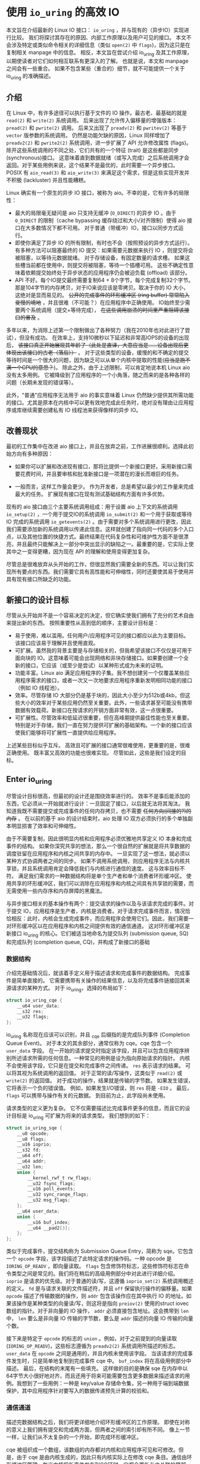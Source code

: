 * 使用 =io_uring= 的高效 IO

本文旨在介绍最新的 Linux IO 接口： =io_uring= ，并与现有的（异步IO）实现进行比较。
我们将探讨其存在的原因、内部工作原理以及用户可见的接口。
本文不会涉及特定或类似命令相关的详细信息（类似 =open(2)= 中 =flags=)，因为这只是在复制相关 manpage 中的信息。
相反，本文旨在尝试介绍 io_uring 及其工作原理，以期使读者对它们如何相互联系有更深入的了解。
也就是说，本文和 manpage 之间会有一些重合。
如果不包含某些（重合的）细节，就不可能提供一个关于 io_uring 的准确描述。

** 介绍

在 Linux 中，有许多途径可以执行基于文件的 IO 操作。最古老、最基础的就是 =read(2)= 和 =write(2)= 系统调用。
后来出现了允许传入偏移量的增强版本： =pread(2)= 和 =pwrite(2)= 调用。
后来又出现了 =preadv(2)= 和 =pwritev(2)= 等基于 =vector= 版参数的系统调用。
仍然是功能欠缺的原因，Linux 同样增加了 =preadv2(2)= 和 =pwrite2(2)= 系统调用，进一步扩展了 API 允许修改属性 (flags)。
除开这些系统调用的不同之处，它们共有的一个特征 (trait) 是这些都是同步 (synchronous)接口。
这意味着直到数据就绪（或写入完成）之后系统调用才会返回。对于某些用例来说，这个结果不是最优的，此时需要一个异步接口。
POSIX 有 =aio_read(3)= 和 =aio_write(3)= 来满足这个需求，但是这些实现开发并不积极 (lackluster) 并且性能糟糕。

Linux 确实有一个原生的异步 IO 接口，被称为 aio。不幸的是，它有许多的局限性：

- 最大的局限毫无疑问是 aio 只支持无缓冲 (=O_DIRECT=) 的异步 IO 。由于
  =O_DIRECT= 的限制（cache bypassing 缓存绕过和大小/对齐限制）使得 aio
  接口在大多数情况下都不可用。
  对于普通（带缓冲）IO，接口以同步方式运行。
- 即使你满足了异步 IO 的所有限制，有时也不会（按照预设的异步方式运行）。
  有多种方法可以阻塞最终的 IO 提交：如果需要元数据来执行 IO
  ，则提交将会被阻塞，以等待元数据就绪。
  对于存储设备，有固定数量的请求槽。
  如果这些槽当前都在使用中，则提交将被阻塞，等待一个插槽可用。
  这些不确定性意味着依赖提交始终处于异步状态的应用程序仍会被迫负载
  (offload) 该部分。
- API 不好。每个IO提交最终需要复制64 +
  8个字节，每个完成复制32个字节。那是104字节的内存拷贝，对于IO来说应该是零拷贝。取决于你的
  IO 大小，这绝对是显而易见的。 +公开的完成事件的环形缓冲区 (ring
  buffer) 常常陷入变慢的境地+
  ，并且很难（不可能？）在应用程序中正确使用。
  IO始终至少需要两个系统调用（提交+等待完成），
  +在这些调用崩溃的时间里严重阻碍该接口的普及+ 。

多年以来，为消除上述第一个限制做出了各种努力（我在2010年也对此进行了尝试），但没有成功。
在效率上，支持10微秒以下延迟和非常高IOPS的设备的出现后，
+该接口真正开始展现其年龄了（此处是直译，大意应当是......设备出现后更体现出该接口的古老（落后））+
。
对于这些类型的设备，缓慢的和不确定的提交等待时间是一个很大的问题，因为缺乏可以从单个内核中提取的性能(+应当是跑不满一个CPU的意思？+)。
除此之外，由于上述限制，可以肯定地说本机 Linux aio 没有太多用例。
它被降级到了应用程序的一个小角落，随之而来的是各种各样的问题（长期未发现的错误等）。

此外，"普通"应用程序无法用于 aio 的事实意味着 Linux
仍然缺少提供其所需功能的接口。尤其是原本在内核中可以更有效地完成此任务时，绝对没有理由让应用程序或库继续需要创建私有
IO 线程池来获得像样的异步 IO。

** 改善现状
最初的工作集中在改进 aio
接口上，并且在放弃之前，工作进展很顺利。选择此初始方向有多种原因：

- 如果你可以扩展和改进现有接口，那将比提供一个新接口更好。采用新接口需要花费时间，并且要审核和批准新接口是一项潜在的漫长而艰巨的任务。

- 一般而言，这样工作量会更少。
  作为开发者，总是希望以最少的工作量来完成最大的任务。
  扩展现有接口在现有测试基础结构方面有许多优势。

现有的 aio 接口由三个主要系统调用组成：用于设置 aio 上下文的系统调用
=io_setup(2)= ，一个用于提交IO的系统调用 =io_submit(2)=
和一个用于获取或等待 IO 完成的系统调用 =io_getevents(2)=
。由于需要对多个系统调用进行更改，因此我们需要添加新的系统调用以传递此信息。这样就创建了指向同一代码的多个入口点，以及其他位置的快捷方式。最终结果在代码复杂性和可维护性方面不是很漂亮，并且最终只能解决上一部分中突出显示的缺陷之一。最重要的是，它实际上使其中之一变得更糟，因为现在
API 的理解和使用变得更加复杂。

尽管总是很难放弃从头开始的工作，但很显然我们需要全新的东西。可以让我们实现所有要点的东西。我们需要它具有高性能和可伸缩性，同时还要使其易于使用并具有现有接口所缺乏的功能。

** 新接口的设计目标
尽管从头开始并不是一个容易决定的决定，但它确实使我们拥有了充分的艺术自由来提出新的东西。
按照重要性从高到低的顺序，主要设计目标是：

- 易于使用，难以滥用。任何用户/应用程序可见的接口都应以此为主要目标。该接口应该易于理解并且使用直观。
- 可扩展。虽然我的背景主要是与存储相关的，但我希望该接口不仅仅是可用于面向块的
  IO。这意味着可能会出现网络和非块存储接口。如果要创建一个全新的接口，它应该（或至少是尝试）以某种形式成为未来的证明。
- 功能丰富。Linux aio
  满足应用程序的子集。我不想创建另一个仅覆盖某些应用程序需求的接口，或者一次又一次地要求应用程序重新发明相同功能的接口（例如
  IO 线程池）。
- 效率。尽管存储 IO
  大部分仍是基于块的，因此大小至少为512b或4kb，但这些大小的效率对于某些应用仍然至关重要。此外，一些请求甚至可能没有携带数据有效载荷。新接口在按请求的开销方面非常有效，这一点很重要。
- 可扩展性。尽管效率和低延迟很重要，但在高峰期提供最佳性能也至关重要。特别是对于存储，我们一直在努力提供可扩展的基础架构。一个新的接口应该使我们能够将可扩展性一直提供给应用程序。

上述某些目标似乎互斥。
高效且可扩展的接口通常很难使用，更重要的是，很难正确使用。
既丰富又高效的功能也很难实现。 尽管如此，这些是我们设定的目标。

** Enter io_uring
尽管设计目标很高，但最初的设计还是围绕效率进行的。
效率不是事后能添加的东西，它必须从一开始就进行设计：一旦固定了接口，以后就无法将其淘汰。
我知道我既不需要提交或完成事件的任何内存拷贝，也不需要
+任何方向(间接的?)的内存+ 。 在以前的基于 aio 的设计结束时，aio 处理 IO
双方必须执行的多个单独副本明显损害了效率和可伸缩性。

由于不需要复制，因此很明显内核和应用程序必须优雅地共享定义 IO
本身和完成事件的结构。
如果你深究共享的想法，那么一个很自然的扩展就是将共享数据的调度驻留在应用程序和内核之间共享的内存中。
一旦实现了这一想法，就必须以某种方式协调两者之间的同步。
如果不调用系统调用，则应用程序无法与内核共享锁，并且系统调用肯定会降低我们与内核进行通信的速度。
这与效率目标不符。
满足我们需求的一种数据结构将是单个生产者和单个消费者环形缓冲区。
使用共享的环形缓冲区，我们可以消除在应用程序和内核之间具有共享锁的需要，而无需使用一些内存序和内存屏障的黑魔法。

与异步接口相关的基本操作有两个：提交请求的操作以及与该请求完成的事件。对于提交
IO，应用程序是生产者，内核是消费者。对于请求完成事件而言，情况恰恰相反：此时，内核会生成完成事件，而应用程序会使用它们。因此，我们需要一对环形缓冲区以在应用程序和内核之间提供有效的通信通道。
这对环形缓冲区是新接口 io_uring 的核心。它们被适当地命名为提交队列
(submission queue, SQ) 和完成队列 (completion queue,
CQ)，并构成了新接口的基础

*** 数据结构
介绍完基础情况后，就该着手定义用于描述请求和完成事件的数据结构。
完成事件是简单直接的。
它需要携带有关操作的结果信息，以及将完成事件链接回其来源请求的某种方式。
对于 io_uring，选择的布局如下：

#+BEGIN_SRC C
  struct io_uring_cqe {
      __u64 user_data;
      __s32 res;
      __u32 flags;
  };
#+END_SRC

io_uring 名称现在应该可以识别，并且 _cqe 后缀指的是完成队列事件
(Completion Queue Event)。 对于本文的其余部分，通常仅称为 cqe。cqe
包含一个 =user_data= 字段。
在一开始的请求提交时指定该字段，并且可以包含应用程序辨别所述请求所需的任何信息。一种常见的用例是设为指向原始请求的指针。
内核不会使用该字段，它只是在提交和完成事件之间传递。 =res=
表示请求的结果。 可以将其视为系统调用的返回值。
对于正常的读/写操作，这类似于 =read(2)= 或 =write(2)= 的返回值。
对于成功的操作，结果就是传输的字节数。
如果发生错误，它将表示一个负的错误值。 例如，如果发生I/O错误，则 =res=
将是 =-EIO= 。 最后， =flags= 可以携带与操作有关的元数据。
到目前为止，此字段尚未使用。

请求类型的定义更为复杂。
它不仅需要描述比完成事件更多的信息，而且它的设计目标是 io_uring
可扩展为将来的请求类型。 我们想到的如下：

#+BEGIN_SRC C
  struct io_uring_sqe {
      __u8 opcode;
      __u8 flags;
      __u16 ioprio;
      __s32 fd;
      __u64 off;
      __u64 addr;
      __u32 len;
      union {
          __kernel_rwf_t rw_flags;
          __u32 fsync_flags;
          __u16 poll_events;
          __u32 sync_range_flags;
          __u32 msg_flags;
      };
      __u64 user_data;
      union {
          __u16 buf_index;
          __u64 __pad2[3];
      };
  };
#+END_SRC

类似于完成事件，提交结构称为 Submission Queue Entry，简称为
sqe。它包含一个 =opcode= 字段，该字段描述了此特定请求的操作码。一种
opcode 是 =IORING_OP_READV= ，即向量读取。 =flags=
包含修饰符标志，这些修饰符标志在命令类型之间是常见的。我们将在稍后的高级用例部分中对此进行详细介绍。
=ioprio= 是请求的优先级。对于普通的读/写，这遵循 =ioprio_set(2)=
系统调用概述的定义。 =fd= 是与请求关联的文件描述符，并且 =off=
保留执行操作的偏移量。如果 =opcode= 描述了传输数据的操作，则 =addr=
包含该操作应在其中执行 IO
的地址。如果该操作是某种类型的向量读/写，则这将是指向 =preiov(2)=
使用的struct iovec数组的指针。对于非向量的 IO 操作， =addr=
必须直接包含地址。这会携带到 =len= 中， =len= 要么是非向量 IO
传输的字节数，要么是 =addr= 描述的向量 IO 传输的向量个数。

接下来是特定于 =opcode= 的标志的 =union= 。例如，对于之前提到的向量读取
(=IORING_OP_READV=)，这些标志遵循为 =preadv2(2)= 系统调用所描述的标志。
=user_data= 在 =opcode= 之间是通用的，并且内核未使用该字段。
当该请求的完成事件发生时，只是简单地复制到完成事件 cqe 中。 =buf_index=
将在高级用例部分中描述。 最后，在结构的末尾有一些填充。
这样做的目的是确保 sqe
在内存中以64字节大小很好地对齐，而且还用于将来可能需要包含更多数据来描述请求的用例。我想到了一些用例：一种是
key/value
存储命令集，另一种用于端到端数据保护，其中应用程序针对要写入的数据传递预先计算的校验和。

*** 通信通道
描述完数据结构之后，我们将更详细地介绍环形缓冲区的工作原理。
即使在对称的意义上我们拥有提交和完成两方面，但两者之间的索引却有所不同。
像上一节一样，让我们从不太复杂的一个开始，即完成环形缓冲区。

cqe
被组织成一个数组，该数组的内存都对内核和应用程序可见和可修改。但是，由于
cqe 是由内核生成的，因此只有内核实际上在修改 cqe
条目。通信由环形缓冲区管理。每当内核将新事件发布到CQ环时，它都会更新与之关联的尾部。当应用程序使用条目时，它将更新头部。因此，如果尾巴与头部不同，则应用程序知道它有一个或多个事件可供使用。环计数器本身是自由变化的32位整数，并且在完成的事件数超过环的容量时依赖自然包装。这种方法的优点之一是，我们可以利用环的完整大小，而不必在一侧管理"环已满"的标志，这会使环的管理变得复杂。因此，环也必须是2的幂。

为了找到事件的索引，应用程序必须使用环的大小掩码来屏蔽当前的尾部索引。
通常如下所示：

#+BEGIN_SRC C
  unsigned head;
  head = cqring->head;
  read_barrier();
  if (head != cqring->tail) {
      struct io_uring_cqe *cqe;
      unsigned index;
      index = head & (cqring->mask);
      cqe = &cqring->cqes[index];
      /* process completed cqe here */
      ...
      /*we've now consumed this entry */
      head++;
  }
  cqring->head = head;
  write_barrier();
#+END_SRC

=ring->cqes[]= 是 io_uring_cqe 结构体的共享数组。
在接下来的部分中，我们将深入探讨如何设置和管理共享内存（以及 io_uring 实例本身）以及
=write_barrier= 和 =read_barrier= 在这里所做的内部细节。

对于提交方，角色是相反的。 应用程序去更新尾部，而内核则消耗头部的事件。
一个重要的区别是，尽管CQ环直接索引共享的cqes数组，但提交方在它们（SQ环与sqes数组）之间具有一个间接数组。
因此，在提交侧的环形缓冲区是此（间接）数组的索引，该数组又包含到sqes的索引。
最初，这看起来可能很奇怪并且令人困惑，但是背后有一些原因。
某些应用程序可能将请求单元嵌入内部数据结构中，这使它们可以灵活地执行此操作，同时保留一次操作中提交多个事件的能力。
继而允许更容易地将所述应用转换为 io_uring 接口。

增加一个供用户使用的 sqe 基本上是从内核中获取一个 cqe 的相反操作。
一个典型的示例如下所示：

#+BEGIN_SRC C
  struct io_uring_sqe *sqe;
  unsigned tail, index;
  tail = sqring->tail;
  index = tail &(*sqring->ring_mask);
  sqe = &sqring->sqes[index];
  /*this call fills in the sqe entries for this IO */
  init_io(sqe);
  /*fill the sqe index into the SQ ring array */
  sqring->array[index]= index;
  tail++;
  write_barrier();
  sqring->tail = tail;
  write_barrier();
#+END_SRC

与CQ环侧一样，稍后将说明读取和写入屏障。
上面是一个简化的示例，它假定SQ环当前为空，或者至少它有空间可以再输入一个。

内核消耗了sqe之后，应用程序就可以自由地重用该sqe条目。即使对于给定的sqe内核尚未完全完成的情况也是如此。如果内核在使用完条目后确实需要访问它，则它将制作一个稳定的副本。为什么会发生这种情况并不一定很重要，但是它会对应用程序产生重要的副作用。通常，应用程序会要求给定大小的环，并且可以假设此大小直接对应于应用程序在内核中可能有多少个待处理的请求。但是，由于sqe生存期仅是其实际提交的生存期，因此应用程序可能会驱动比SQ环大小所指示的更高的挂起请求数。应用程序必须注意不要这样做，否则可能会导致CQ环溢出的风险。默认情况下，CQ环的大小是SQ环的两倍。这为应用程序在管理此方面提供了一定程度的灵活性，但是并不能完全消除这样做的需要。如果应用程序确实违反了此限制，则会在CQ环中将其作为溢出条件进行跟踪。稍后会有更多细节。

完成事件可以按任何顺序到达，在请求提交和关联完成之间没有顺序。
SQ和CQ环彼此独立运行。 但是，完成事件将始终与给定的提交请求相对应。
因此，完成事件将始终与特定的提交请求相关联。

** io_uring 接口
就像aio一样，io_uring具有与之关联的许多系统调用，这些系统调用定义了其操作。
第一个是建立 io_uring 实例的系统调用：

#+BEGIN_SRC C
  int io_uring_setup(unsigned entries, struct io_uring_params *params);
#+END_SRC

应用程序必须为此实例提供所需数量的条目，并为其提供一组参数。 =entries=
表示将与此io_uring实例关联的数。 它必须是2的幂，范围是 [1, 4096]。
=params= 结构由内核读取和写入，定义如下：

#+BEGIN_SRC C
  struct io_uring_params {
      __u32 sq_entries;
      __u32 cq_entries;
      __u32 flags;
      __u32 sq_thread_cpu;
      __u32 sq_thread_idle;
      __u32 resv[5];
      struct io_sqring_offsets sq_off;
      struct io_cqring_offsets cq_off;
  };
#+END_SRC

=sq_entries= 将由内核填充，让应用程序知道该环支持多少 sqe 条目。
=cq_entries= 成员也像cqe条目一样告诉应用程序CQ环的大小。 除 =sq_off= 和
=cq_off=
字段外，对该结构其余部分的讨论被推迟到高级用例部分，因为它们是通过io_uring设置基本通信所必需的。
成功调用 =io_uring_setup(2)=
后，内核将返回一个文件描述符，该文件描述符用于引用此io_uring 实例。 这是
=sq_off= 和 =cq_off= 结构派上用场的地方。
假定sqe和cqe结构由内核和应用程序共享，则应用程序需要一种方法来访问该内存。
这是通过 =mmap(2)= 将其放入应用程序存储空间来完成的。 该应用程序使用
=sq_off= 成员找出各种环成员的偏移量。  =io_sqring_offsets= 结构如下：

#+BEGIN_SRC C
  struct io_sqring_offsets {
      __u32 head;          /* offset of ring head */
      __u32 tail;          /* offset of ring tail */
      __u32 ring_mask;     /* ring mask value */
      __u32 ring_entries;  /* entries in ring */
      __u32 flags;         /* ring flags */
      __u32 dropped;       /* number of sqes not submitted */
      __u32 array;         /* sqe index array */
      __u32 resv1;
      __u64 resv2;
  };
#+END_SRC

要访问此内存，应用程序必须使用io_uring文件描述符以及与SQ环关联的偏移量调用
=mmap(2)= 。 io_uring API定义了以下供应用程序使用的mmap偏移量：

#+BEGIN_SRC C
  #define IORING_OFF_SQ_RING 0ULL
  #define IORING_OFF_CQ_RING 0x8000000ULL
  #define IORING_OFF_SQES    0x10000000ULL
#+END_SRC

其中 =IORING_OFF_SQ_RING= 用于将SQ环映射到应用程序存储空间，
=IORING_OFF_CQ_RING= 用于CQ环同上，最后使用 =IORING_OFF_SQES=
映射sqe数组。 对于CQ环，cqes数组是CQ环本身的一部分。
由于SQ环是sqe数组中值的索引，因此必须由应用程序单独映射sqe数组。

应用程序将定义包含这些偏移量的自己的结构。 一个可能的例子如下所示：

#+BEGIN_SRC C
  struct app_sq_ring {
      unsigned* head;
      unsigned* tail;
      unsigned* ring_mask;
      unsigned* ring_entries;
      unsigned* flags;
      unsigned* dropped;
      unsigned* array;
  };
#+END_SRC

因此，典型的使用场景如下所示

#+BEGIN_SRC C
  struct app_sq_ring app_setup_sq_ring(int ring_fd,struct io_uring_params *p) {
      struct app_sq_ring sqring;
      void *ptr;
      ptr = mmap(NULL, p->sq_off.array + p->sq_entries * sizeof(__u32),
                 PROT_READ | PROT_WRITE, MAP_SHARED | MAP_POPULATE, ring_fd,
                 IORING_OFF_SQ_RING);
      sring->head = ptr + p->sq_off.head;
      sring->tail = ptr + p->sq_off.tail;
      sring->ring_mask = ptr + p->sq_off.ring_mask;
      sring->ring_entries = ptr + p->sq_off.ring_entries;
      sring->flags = ptr + p->sq_off.flags;
      sring->dropped = ptr + p->sq_off.dropped;
      sring->array = ptr + p->sq_off.array;
      return sring;
  }
#+END_SRC

使用 =IORING_OFF_CQ_RING= 和io_cqring_offsets
cq_off成员定义的偏移量，CQ环与此映射相似。 最后，使用 =IORING_OFF_SQES=
偏移量映射sqe数组。 由于这主要是可以在应用程序之间重用的样板代码，因此
liburing 提供了一组辅助函数，以简单的方式完成设置和内存映射。
有关详细信息，请参见io_uring库部分。
完成所有这些操作后，应用程序即可通过io_uring实例进行通信。

应用程序还需要一种方法来告诉内核，它现在已经产生了使用它的请求。
这是通过另一个系统调用完成的：

#+BEGIN_SRC C
  int io_uring_enter(unsigned int fd, unsigned int to_submit,
                     unsigned int min_complete, unsigned int flags,
                     sigset_t sig);
#+END_SRC

=fd= 指的是 io_uring 文件描述符，由 =io_uring_setup(2)= 返回。
=to_submit= 告诉内核有一定数量的sqes可供使用和提交，而 =min_complete=
则要求内核等待该数量的请求完成。
单个调用可用于提交和等待完成意味着一个应用程序可以通过单个系统调用来提交和等待请求完成。
=flags= 包含修改调用行为的属性。 最重要的一个是：

#+BEGIN_SRC C
  #define IORING_ENTER_GETEVENTS (1U << 0)
#+END_SRC

如果在 =flags= 中设置了 =IORING_ENTER_GETEVENTS= ，则内核将主动等待
=min_complete=
事件可用。精明的读者可能想知道我们是否需要此标志，如果我们也有
=min_complete=
。在某些情况下，区分很重要，稍后将介绍。现在，如果你希望等待完成，则必须设置
=IORING_ENTER_GETEVENTS= 。

这基本上涵盖了io_uring的基本API。 =io_uring_setup(2)=
将创建一个给定大小的io_uring实例。通过该设置，应用程序可以开始填写sqes并使用
=io_uring_enter(2)=
提交它们。可以通过相同的调用等待完成，也可以在以后的时间分别完成。除非应用程序希望等待完成，否则它还可以仅检查cq环尾以获取任何事件的可用性。内核将直接修改CQ环尾，因此应用程序可以使用完成操作，而不必设置
=IORING_ENTER_GETEVENTS= 再调用 =io_uring_enter(2)= 。

有关可用命令的类型以及如何使用它们，请参见 =io_uring_enter(2)= 手册页。

**** SQE ORDERING
通常sqes是独立使用的，这意味着执行一次不影响环中后续sqe条目的执行或顺序。这使操作具有充分的灵活性，使它们能够并行执行和完成，以实现最大的效率和性能。可能需要排序的一种用例是数据完整性写入。一个常见的例子是一系列写入，即fsync/fdatasync。只要我们允许写操作以任何顺序完成，我们就只关心在所有写操作完成之后执行数据同步。应用程序通常将其转换为写等待操作，然后在所有基础存储已确认写入。
io_uring支持耗尽提交侧队列，直到所有先前的完成都完成为止。这使应用程序可以将上述同步操作排队，并且知道在所有以前的命令完成之前它不会启动。这可以通过在sqe中
=flags= 字段中设置 =IOSQE_IO_DRAIN=
来完成。请注意，这会使整个提交队列停顿(+大概是阻塞后续提交的意思+)。根据特定应用程序使用io_uring的方式，这可能会引入比预期更大的管道缓冲区。如果这些类型的消耗操作很常见，则应用程序可以仅针对完整性写入使用独立的io_uring上下文，以允许更好地同时执行不相关的命令。

**** LINKED SQES
虽然 =IOSQE_IO_DRAIN=
包含完整的流水线屏障，但io_uring还支持更精细的sqe序列控制。链接的sqes提供了一种描述较大提交环中一系列sqes序列之间的依赖关系的方式，其中每个sqe的执行都取决于前一个sqe的成功完成。这样的用例的示例可以包括一系列必须按顺序执行的写操作，或者可能是类似复制的操作，其中从一个文件的读取之后是对另一个文件的写入，并且共享两个sqe的缓冲区。要利用此功能，应用程序必须在sqe的
=flags= 字段中设置 =IOSQE_IO_LINK=
。如果已设置，则下一个sqe将不会在成功完成前一个sqe之前启动。如果先前的sqe尚未完全完成，则链条断开，并且已将链接的sqe取消，并以
=-ECANCELED=
作为错误代码。在这种情况下，完全完成是指请求已完全成功完成。任何错误或可能的短读/写操作都会中止链，请求必须完全完成。
只要在 =flags= 字段中设置了 =IOSQE_IO_LINK=
，链接的squre链就会继续。因此链定义为从设置 =IOSQE_IO_LINK=
的第一个sqe开始，到没有设置的第一个后续sqe结束。支持任意长链。

链独立于提交环中的其他sqe执行。链是独立的执行单元，多个链可以彼此并行执行和完成。这包括不属于任何链条的sqes。

**** TIMEOUT COMMANDS
io_uring支持的大多数命令都直接处理数据，例如直接执行读/写操作或间接执行fsync样式命令，但timeout命令则有所不同。
而不是处理数据， =IORING_OP_TIMEOUT= 有助于处理完成环上的等待。
超时命令支持两种不同的触发类型，它们可以在单个命令中一起使用。
一种触发类型是经典超时，调用方传入的结构时间规范（的变化）具有非零秒/纳秒值。
为了保持32位和64位应用程序和内核空间之间的兼容性，使用的类型必须具有以下格式：

#+BEGIN_SRC C
  struct __kernel_timespec {
      int64_t  tv_sec;
      longlong tv_nsec;
  };
#+END_SRC

在某些时候，用户空间应具有一个适合此描述的 =struct timespec64=
。在此之前，必须使用上述类型。如果需要超时，sqe =addr=
字段必须指向此类型的结构。经过指定的时间后，超时命令将完成。

第二种触发类型是完成计数。如果使用完成计数，则应将其填入sqe的 =offset=
字段。自超时命令排队起达到指定的完成次数后，超时命令将完成。

你可以在一个超时命令中同时指定两个触发事件。如果超时与两者同时排队，则触发的第一个条件将生成超时完成事件。发布超时完成事件时，无论完成请求的数量是否已满足，所有完成服务的等待者都将被唤醒。

** 内存序
通过实例进行安全有效通信的一个重要方面是正确使用内存排序原语。详细介绍各种体系结构的内存顺序不在本文的讨论范围之内。如果你对使用通过库公开的简化io_uring
API感到满意，那么可以放心地忽略此部分，而直接跳到库部分。如果你对使用Raw接口感兴趣，那么了解这一部分很重要。为了简化操作，我们将其简化为两个简单的内存排序操作。为了简化起见，在某种程度上简化了解释。

read_barrier()：在进行后续的内存读取之前，请确保先前的写入是可见的。

write_barrier()：在先前的写入之后对此写入进行排序。

根据所讨论的体系结构，这两者之一或两者可能都是无操作的。
在使用io_uring时，没关系。
重要的是我们在某些体系结构上将需要它们，因此应用程序编写者应了解如何做到这一点。
需要write_barrier()来确保写入的顺序。
假设某个应用程序想要填充一个sqe并通知内核一个可供使用的空间。
这是一个分为两个阶段的过程-首先填充各种sqemember，然后将sqe索引放置在SQ环形数组中，然后更新SQ环形尾部以向内核显示新条目可用。
在不暗示任何顺序的情况下，处理器以其认为最佳的任何顺序重新排列这些写入是完全合法的。
让我们看下面的示例，每个数字表示一个内存操作：

#+BEGIN_SRC C
  /*1:*/ sqe->opcode = IORING_OP_READV;
  /*2:*/ sqe->fd = fd;
  /*3:*/ sqe->off =0;
  /*4:*/ sqe->addr =&iovec;
  /*5:*/ sqe->len =1;
  /*6:*/ sqe->user_data = some_value;
  /*7:*/ sqring->tail = sqring->tail + 1;
#+END_SRC

无法保证写入7（使sqe对内核可见）将作为这些顺序中的最后一次写入。
至关重要的是，写入7之前的所有写入都必须在写入7之前可见，否则内核可能会看到一半的写入sqe。
从应用程序的角度来看，在将新的sqe通知内核之前，你将需要一个write
barrier来确保写入的正确顺序。
由于实际的sqe存储顺序无关紧要，只要它们在尾写之前可见，我们就可以在写6之后和写7前使用排序原语来排序，因此该序列如下所示：

#+BEGIN_SRC C
  /*1:*/ sqe->opcode = IORING_OP_READV;
  /*2:*/ sqe->fd = fd;
  /*3:*/ sqe->off =0;
  /*4:*/ sqe->addr =&iovec;
  /*5:*/ sqe->len =1;
  /*6:*/ sqe->user_data = some_value;
  write_barrier();  /* ensure previous writes are seen before tail write */
  /*7:*/ sqring->tail = sqring->tail +1;
  write_barrier();  /* ensure tail write is seen */
#+END_SRC

在读取SQ环尾部之前，内核将包括read_barrier()，以确保从应用程序写入的尾部可见。从CQ环方面来看，由于消费者/生产者角色是相反的，因此应用程序只需要在读取CQ环尾部之前发出read_barrier()即可确保它可以看到内核进行的任何写操作。

虽然内存排序类型已经压缩为两种特定类型，但是架构实现当然会有所不同，具体取决于正在运行代码的计算机。即使应用程序直接使用io_uring
interface（而不是iburing
helpers)），它仍然需要特定于体系结构的屏障类型。
liburing库提供了这些定义，建议使用应用程序中的那些定义。

有了有关内存顺序的基本说明，并且有了liburing提供的用于管理它们的辅助函数，请返回并阅读前面引用read_barrier()和write_barrier()的示例。如果以前没有完全说通的话，希望他们现在就做。

** liburing library
有了io_uring的内部细节，现在你将放心地了解到有一种更简单的方法可以完成上述操作。
liburing 库有两个目的：

- 消除了用于设置io_uring实例的样板代码。
- 为基本用例提供简化的API。

后者确保应用程序根本不必担心内存障碍，也不必自己进行任何环形缓冲区管理。
这使该API更加易于使用和理解，并且实际上消除了理解其工作原理的所有细节的需要。
如果我们只是专注于提供基于liburing的示例，那么这篇文章可能会短得多，但是通常至少有益于至少了解内部工作原理，以便从应用程序中获得最大的性能。
另外，liburing目前的重点是减少样板代码，并为标准用例提供基本的辅助函数。
通过liburing，某些更高级的功能尚不可用。
但是，这并不意味着你不能将两者混在一起。
它们在包装层下面都在相同的结构上工作。
通常鼓励应用程序使用liburing 定义的辅助函数，即使它们正在使用的是原始接口。

*** LIBURING IO_URING SETUP
让我们从一个例子开始。 不去手动调用
=io_uring_setup(2)= 并随后对三个必要区域执行 =mmap(2)= 而是使用 liburing 提供的辅助函数来完成同样的任务：

#+BEGIN_SRC C
  struct io_uring ring;
  io_uring_queue_init(ENTRIES,&ring,0);
#+END_SRC

io_uring结构同时包含SQ和CQ环的信息，并且 =io_uring_queue_init(3)=
调用为你处理所有设置逻辑。 对于此特定示例，我们为 =flags= 参数传递0。
使用io_uring实例完成应用程序后，它只需调用：

#+BEGIN_SRC C
  io_uring_queue_exit(&ring);
#+END_SRC

销毁它。
与应用程序分配的其他资源类似，一旦应用程序退出，内核将自动获取它们。
对于应用程序可能已创建的任何io_uring实例，也是如此。

*** LIBURING SUBMISSION AND COMPLETION
一个非常基本的用例是提交请求，然后等待它完成。 使用liburing
的辅助函数，看起来像这样：

#+BEGIN_SRC C
  struct io_uring_sqe sqe;
  struct io_uring_cqe cqe;
  /*get an sqe and fill in a READV operation */
  sqe = io_uring_get_sqe(&ring);
  io_uring_prep_readv(sqe, fd,&iovec,1, offset);
  /*tell the kernel we have an sqe ready for consumption */
  io_uring_submit(&ring);
  /*wait for the sqe to complete */
  io_uring_wait_cqe(&ring,&cqe);
  /* read and process cqe event */
  app_handle_cqe(cqe);
  io_uring_cqe_seen(&ring,cqe);
#+END_SRC

这看起来是自解释。前提是没有其他提交事件，最后一次调用
=io_uring_wait_cqe(3)=
将返回我们刚刚提交的完成事件。如果你这样做，则完成事件可能是另一个提交事件。

如果应用程序仅希望查看完成情况而不希望等待事件变为可用，则
=io_uring_peek_cqe(3)=
会执行此操作。对于这两种用例，应用程序必须在完成此完成事件后立即调用
=io_uring_cqe_seen(3)= 。重复调用 =io_uring_peek_cqe(3)= 或
=io_uring_wait_cqe(3)=
将会继续返回相同的事件。为了避免内核在应用程序完成之前可能覆盖现有完成事件，必须进行拆分。
=io_uring_cqe_seen(3)=
递增CQ环形头，这使内核可以在同一插槽中填充新事件。

可以使用各种辅助函数来填充sqe，
=io_uring_prep_readv(3)= 只是一个示例。我鼓励应用程序始终尽可能地利用
liburing 提供的辅助函数的优势。

liburing
库仍处于起步阶段，并且正在不断开发以扩展受支持的功能和可用的辅助函数。

** Advanced use cases and features
上面的示例和用例适用于各种类型的IO，例如基于 =O_DIRECT=
的文件IO，缓冲的IO，套接字IO等。
无需特别注意以确保它们的正确操作或异步性质。
但是，io_uring确实提供了应用程序需要选择的许多功能。
以下小节将描述其中的大多数情况。

*** FIXED FILES AND BUFFERS
每次将文件描述符填充到sqe中并提交给内核时，内核必须检索对所述文件的引用。
IO完成后，将再次删除文件引用。
由于此文件引用的原子性，对于高IOPS工作负载，这可能会明显变慢。
为了缓解此问题，io_uring提供了一种为io_uring实例预注册文件集的方法。
这是通过第三个系统调用完成的：

#+BEGIN_SRC C
  int io_uring_register(unsigned int fd, unsigned int opcode, void *arg,
                        unsigned int nr_args);
#+END_SRC

=fd= 是io_uring实例环文件描述符，而 =opcode=
则是指正在完成的注册类型。要注册文件集，必须使用 =IORING_REGISTER_FILES=
。然后 =arg= 必须指向该应用程序已经打开的文件描述符数组，并且
=nr_args= 必须包含该数组的大小。  =io_uring_register(2)=
成功完成文件集注册后，应用程序可以通过将数组中文件描述符的索引（而不是实际文件描述符）分配给sqe->fd字段并将其标记为文件来使用这些文件通过在sqe->flags 字段中设置
=IOSQE_FIXED_FILE=
来设置fd。通过将sqe->fd设置为未注册的fd而不在标志中设置
=IOSQE_FIXED_FILE=
，即使已注册文件集，应用程序也可以继续使用未注册的文件。当io_uring实例被销毁时，已注册的文件集将自动释放，或者可以通过使用
=io_uring_register(2)= 的 =opcode= 中的 =IORING_UNREGISTER_FILES=
来手动完成。

也可以注册一组固定的IO缓冲区。使用 =O_DIRECT=
时，内核必须先将应用程序页面映射到内核，然后才能对它们进行IO，然后在完成IO之后取消映射这些页面。这可能是代价昂贵的操作。如果应用程序重用IO缓冲区，则可以执行一次映射和取消映射，而不是每个IO操作一次。要为IO注册一组固定的缓冲区，必须使用opcode
设置 =IORING_REGISTER_BUFFERS= 调用 =io_uring_register(2)=
。然后， =args= 必须包含一个struct
iovec 数组，并使用每个iovec的地址和长度对其进行填充。 =nr_args=
必须包含iovec数组的大小。成功注册缓冲区后，应用程序可以使用
=IORING_OP_READ_FIXED= 和 =IORING_OP_WRITE_FIXED=
在这些缓冲区之间执行IO。使用这些固定的操作码时，ske->addr必须包含这些缓冲区之一内的地址，而sqe->len必须包含请求的长度（以字节为单位）。应用程序可能会注册比任何给定IO操作大的缓冲区，将固定的读/写仅作为单个固定缓冲区的子集是完全合法的。

*** POLLED IO
对于追求最低延迟的应用程序，io_uring提供了对轮询的文件IO的支持。在这种情况下，轮询是指在不依赖硬件中断来发出完成事件的情况下执行IO。轮询IO后，应用程序将反复向硬件驱动程序询问提交的IO请求的状态。这与非轮询IO不同，后者通常是应用程序进入睡眠状态，等待硬件中断作为其唤醒源。对于低延迟的设备，轮询可以显着提高性能。对于非常高的IOPS应用程序也是如此，因为高中断率使非轮询负载具有更高的开销。无论是在等待时间还是总体IOPS速率方面，轮询时有意义的边界数都取决于应用程序，IO设备和计算机的功能。

要利用IO轮询，必须在传递给 =io_uring_setup(2)= 系统调用或 =io_uring_queue_init(3)= 释放库帮助程序的标志中设置 =IORING_SETUP_IOPOLL= 。使用轮询时，应用程序将无法再检查CQ环尾是否有完成功能，因为不会有自动触发的异步硬件完成事件。相反，应用程序必须通过调用 =io_uring_enter(2)= 并设置 =IORING_ENTER_GETEVENTS= 并将 =min_complete= 设置为所需的事件数来主动查找并获得这些事件。将 =IORING_ENTER_GETEVENTS= 设置为0，并将 =min_complete= 设置为0是合法的。对于轮询的IO，这要求内核仅检查驱动程序端的完成事件，而不是不断循环这样做。

仅在对 =IORING_SETUP_IOPOLL= 注册的io_uring实例上可以使用对轮询完成有意义的操作码。这些包括任何读/写命令： =IORING_OP_READV= ， =IORING_OP_WRITEV= ， =IORING_OP_READ_FIXED= ， =IORING_OP_WRITE_FIXED= 。在注册用于轮询的io_uring实例上发布不可轮询的操作码是非法的。这样做将导致 =io_uring_enter(2)= 返回 =-EINVAL= 。其背后的原因是内核无法知道对设置了 =IORING_ENTER_GETEVENTS= 的 =io_uring_enter(2)= 的调用是否可以安全地等待事件的睡眠，或者是否应该主动轮询事件。

*** KERNEL SIDE POLLING
尽管io_uring通常在通过更少的系统调用来发出和完成更多请求方面更为有效，但在某些情况下，我们可以通过进一步减少执行IO所需的系统调用数量来提高效率。这样的功能之一就是内核端轮询。启用该功能后，应用程序不再需要调用 =io_uring_enter(2)= 来提交IO。当应用程序更新SQ环并填写新的sqe时，内核端将自动注意到新的条目并提交。这是通过特定于io_uring的内核线程完成的。

要使用此功能，必须使用特定于 =io_uring_params= 的 =flags=
成员的 =IORING_SETUP_SQPOLL= 注册io_uring实例，或将其传递给 =io_uring_queue_init(3)= 。此外，如果应用程序希望将此线程限制为特定的CPU，则也可以通过标 记=IORING_SETUP_SQ_AFF= ，并将io_uring_params
 =sq_thread_cpu= 设置为所需的CPU来完成。请注意，使用 =IORING_SETUP_SQPOLL= 设置io_uring实例是一项特权操作。如果用户没有足够的特权， =io_uring_queue_init(3)= 将失败，并显示 =-EPERM= 。

为了避免在io_uring实例处于非活动状态时浪费过多的CPU，内核侧线程在空闲一段时间后会自动进入睡眠状态。发生这种情况时，线程将在SQ
ring
 =flags= 成员中设置 =IORING_SQ_NEED_WAKEUP= 。设置该值后，应用程序将无法依赖内核自动查找新条目，然后必须设置 =IORING_ENTER_SQ_WAKEUP= 来调用 =io_uring_enter(2)= 。应用程序端逻辑通常看起来像这样：

#+BEGIN_SRC C
  /* fills in new sqe entries */
  add_more_io();
  /*
   * need to call io_uring_enter() to make the kernel notice the new IO
   * if polled and the thread is now sleeping.
   */
  if((*sqring->flags)& IORING_SQ_NEED_WAKEUP)
      io_uring_enter(ring_fd, to_submit, to_wait, IORING_ENTER_SQ_WAKEUP);
#+END_SRC

只要应用程序继续驱动IO，就永远不会设置 =IORING_SQ_NEED_WAKEUP= ，并且我们可以有效地执行IO，而无需执行单个系统调用。
但是，重要的是在应用程序中始终保持与上面类似的逻辑，以防线程确实进入睡眠状态。
可以通过设置io_uring_params
 =sq_thread_idle= 成员来配置空闲前的特定宽限期。 该值以毫秒为单位。
如果未设置此成员，则内核默认将空闲时间设为一秒钟，然后将线程置于睡眠状态。

对于 "正常" IRQ驱动的IO，可以通过直接在应用程序中查看CQ环来找到完成事件。
如果使用 =IORING_SETUP_IOPOLL= 设置了io_uring实例，则内核线程还将负责完成收获。
因此，对于这两种情况，除非应用程序希望等待IO发生，否则它只能查看CQ环以查找完成事件。

** 性能
最终，io_uring达到了为其设定的设计目标。我们在内核和应用程序之间有一个非常有效的传递机制，以两个不同的环的形式存在。尽管原始接口在应用程序中需要谨慎使用，但主要的复杂之处实际上是需要显式的内存排序原语。那些在发布和处理事件的提交和完成方面都只保留了一些细节，并且在整个应用程序中通常遵循相同的模式。随着释放接口的不断成熟，我希望大多数应用程序使用那里提供的API都会感到满意。

尽管本说明的目的不是要详细介绍io_uring的已实现性能和可伸缩性，但是本节将简要介绍该领域中的一些成功经验。有关更多详细信息，请参见[1]。请注意，由于在公式的块方面有进一步的改进，这些结果有些过时了。例如，在我的测试箱上，io_uring的峰值每核性能现在约为1700K
4k
IOPS，而不是1620K。请注意，这些值没有太多绝对含义，它们在衡量相对改进方面非常有用。既然应用程序和内核之间的通信机制不再是瓶颈，我们将继续使用io_uring查找更低的延迟和更高的峰值性能。

*** 原始性能
有很多方法可以查看接口的原始性能。大多数测试也将涉及内核的其他部分。一个这样的例子就是上面部分中的数字，我们通过随机读取块设备或文件来评估性能。为了获得最佳性能，io_uring帮助我们通过轮询达到170万个4k
IOPS。
aio的性能要比608K低得多。这里的比较并不公平，因为aio不支持polledIO。如果禁用轮询，则io_uring可以为（否则）相同的测试用例驱动约1.2M
IOPS。那时候aio的局限性很明显，对于相同的工作负载，io_uring驱动的IOPS数量是原来的两倍。

io_uring也支持no-op命令，主要用于检查接口的原始吞吐量。使用时，观察到从每秒12M消息（我的笔记本电脑）到每秒20M消息（用于其他引用结果的测试框）之间的任何位置。实际结果根据特定的测试用例而有很大的不同，并且主要受必须执行的系统调用的数量限制。原始接口是受内存限制的，并且提交和完成消息很小且在内存中呈线性状态，因此每秒获得的消息速率可能非常高。

*** 缓冲的异步性

我之前提到内核内缓冲的aio实现可能比在用户空间中完成一项。主要原因与缓存数据与未缓存数据有关。在进行缓冲IO时，应用程序通常严重依赖于内核页面缓存来获得良好的性能。用户空间应用程序无法知道是否要缓存下一步要查询的数据。它可以查询此信息，但是这需要更多的系统调用，并且答案本质上总是很简单-从现在开始到现在几秒钟内缓存的内容不多。因此，具有IO线程池的应用程序始终必须将请求退回至异步上下文，从而导致至少两个上下文切换。如果请求的数据已经在页面缓存中，则会导致性能急剧下降。

io_uring会处理这种情况，就像处理其他可能阻塞应用程序的资源一样。更重要的是，对于不会阻塞的操作，将以内联方式提供数据。这使得io_uring对于页面缓存中已经存在的IO而言，与常规同步接口一样有效。
IO提交调用返回后，应用程序将在CQ环中已经有一个完成事件等待着它，并且数据已经被复制。

** Further reading
由于这是一个全新的接口，我们没有太多采用。在撰写本文时，具有该接口的内核处于-rc阶段。即使对接口进行了相当完整的描述，使用程序学习程序也可能有利于完全理解如何最好地使用它。

一个示例是fio [2]附带的io_uring引擎。
除注册文件集外，它还可以使用所有上述高级功能。

另一个示例是fio附带的 t/io_uring.c示例基准测试应用程序。
它只是使用可配置的设置对文件或设备进行随机读取，以探索高级用例的整个功能集。

liburing 库[3]具有用于系统调用接口的全套手册页，值得一读。
它还附带了一些测试程序，包括对开发过程中发现的问题的单元测试以及技术演示。

LWN还撰写了一篇有关io_uring早期阶段的出色文章[4]。
请注意，在写完本文后，对io_uring进行了一些更改，因此，对于两者之间存在差异的情况，建议你参考本文。

** References
[1] https://lore.kernel.org/linux-block/20190116175003.17880-1-axboe@kernel.dk/

[2] git://git.kernel.dk/fio

[3] git://git.kernel.dk/liburing

[4] https://lwn.net/Articles/776703/
